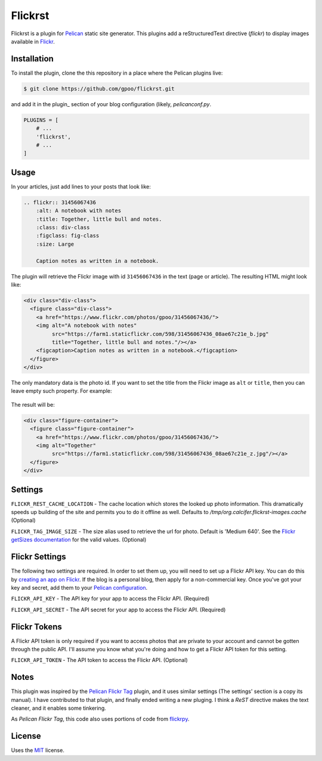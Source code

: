 Flickrst
==========

Flickrst is a plugin for Pelican_ static site generator.
This plugins add a reStructuredText directive (`flickr`) to display
images available in Flickr_.


Installation
------------

To install the plugin, clone the this repository in a place where the
Pelican plugins live:

.. code-block:: bash

    $ git clone https://github.com/gpoo/flickrst.git

and add it in the plugin_ section of your blog configuration (likely,
`pelicanconf.py`.


.. code-block:: python

    PLUGINS = [
        # ...
        'flickrst',
        # ...
    ]


Usage
-----

In your articles, just add lines to your posts that look like:

.. code-block:: ReST

    .. flickr:: 31456067436
        :alt: A notebook with notes
        :title: Together, little bull and notes.
        :class: div-class
        :figclass: fig-class
        :size: Large

        Caption notes as written in a notebook.

The plugin will retrieve the Flickr image with id ``31456067436`` in the
text (page or article). The resulting HTML might look like:

.. code-block:: html

    <div class="div-class">
      <figure class="div-class">
        <a href="https://www.flickr.com/photos/gpoo/31456067436/">
        <img alt="A notebook with notes"
             src="https://farm1.staticflickr.com/598/31456067436_08ae67c21e_b.jpg"
             title="Together, little bull and notes."/></a>
        <figcaption>Caption notes as written in a notebook.</figcaption>
      </figure>
    </div>

The only mandatory data is the photo id. If you want to set the title
from the Flickr image as ``alt`` or ``title``, then you can leave empty
such property. For example:

    .. flickr:: 31456067436
        :alt: 

The result will be:

.. code-block:: html

    <div class="figure-container">
      <figure class="figure-container">
        <a href="https://www.flickr.com/photos/gpoo/31456067436/">
        <img alt="Together"
             src="https://farm1.staticflickr.com/598/31456067436_08ae67c21e_z.jpg"/></a>
      </figure>
    </div>


Settings
--------

``FLICKR_REST_CACHE_LOCATION`` - The cache location which stores the
looked up photo information. This dramatically speeds up building of
the site and permits you to do it offline as well. Defaults to
`/tmp/org.calcifer.flickrst-images.cache` (Optional)

``FLICKR_TAG_IMAGE_SIZE`` - The size alias used to retrieve the url
for photo. Default is 'Medium 640'. See the `Flickr getSizes documentation`_
for the valid values. (Optional)


Flickr Settings
---------------

The following two settings are required. In order to set them up,
you will need to set up a Flickr API key. You can do this by
`creating an app on Flickr`_. If the blog is a personal blog, then
apply for a non-commercial key. Once you've got your key and secret,
add them to your `Pelican configuration`_.

``FLICKR_API_KEY`` - The API key for your app to access the Flickr API.
(Required)

``FLICKR_API_SECRET`` - The API secret for your app to access the Flickr API.
(Required)


Flickr Tokens
-------------

A Flickr API token is only required if you want to access photos that are
private to your account and cannot be gotten through the public API. I'll
assume you know what you're doing and how to get a Flickr API token for
this setting.

``FLICKR_API_TOKEN`` - The API token to access the Flickr API. (Optional)


Notes
-----

This plugin was inspired by the `Pelican Flickr Tag`_ plugin, and it uses
similar settings (The settings' section is a copy its manual). I have
contributed to that plugin, and finally ended writing a new pluging. I
think a `ReST` directive makes the text cleaner, and it enables some
tinkering.

As `Pelican Flickr Tag`, this code also uses portions of code from
`flickrpy`_.


License
-------

Uses the `MIT`_ license.


.. _Pelican: http://blog.getpelican.com/
.. _Flickr: http://flickr.com/
.. _`Pelican configuration`: http://docs.getpelican.com/en/latest/settings.html
.. _`Pelican Flickr Tag`: https://github.com/streeter/pelican-flickrtag
.. _flickrpy: http://code.google.com/p/flickrpy
.. _MIT: http://opensource.org/licenses/MIT
.. _`creating an app on Flickr`: http://www.flickr.com/services/apps/create/apply/
.. _`Flickr getSizes documentation`: http://www.flickr.com/services/api/flickr.photos.getSizes.htm

